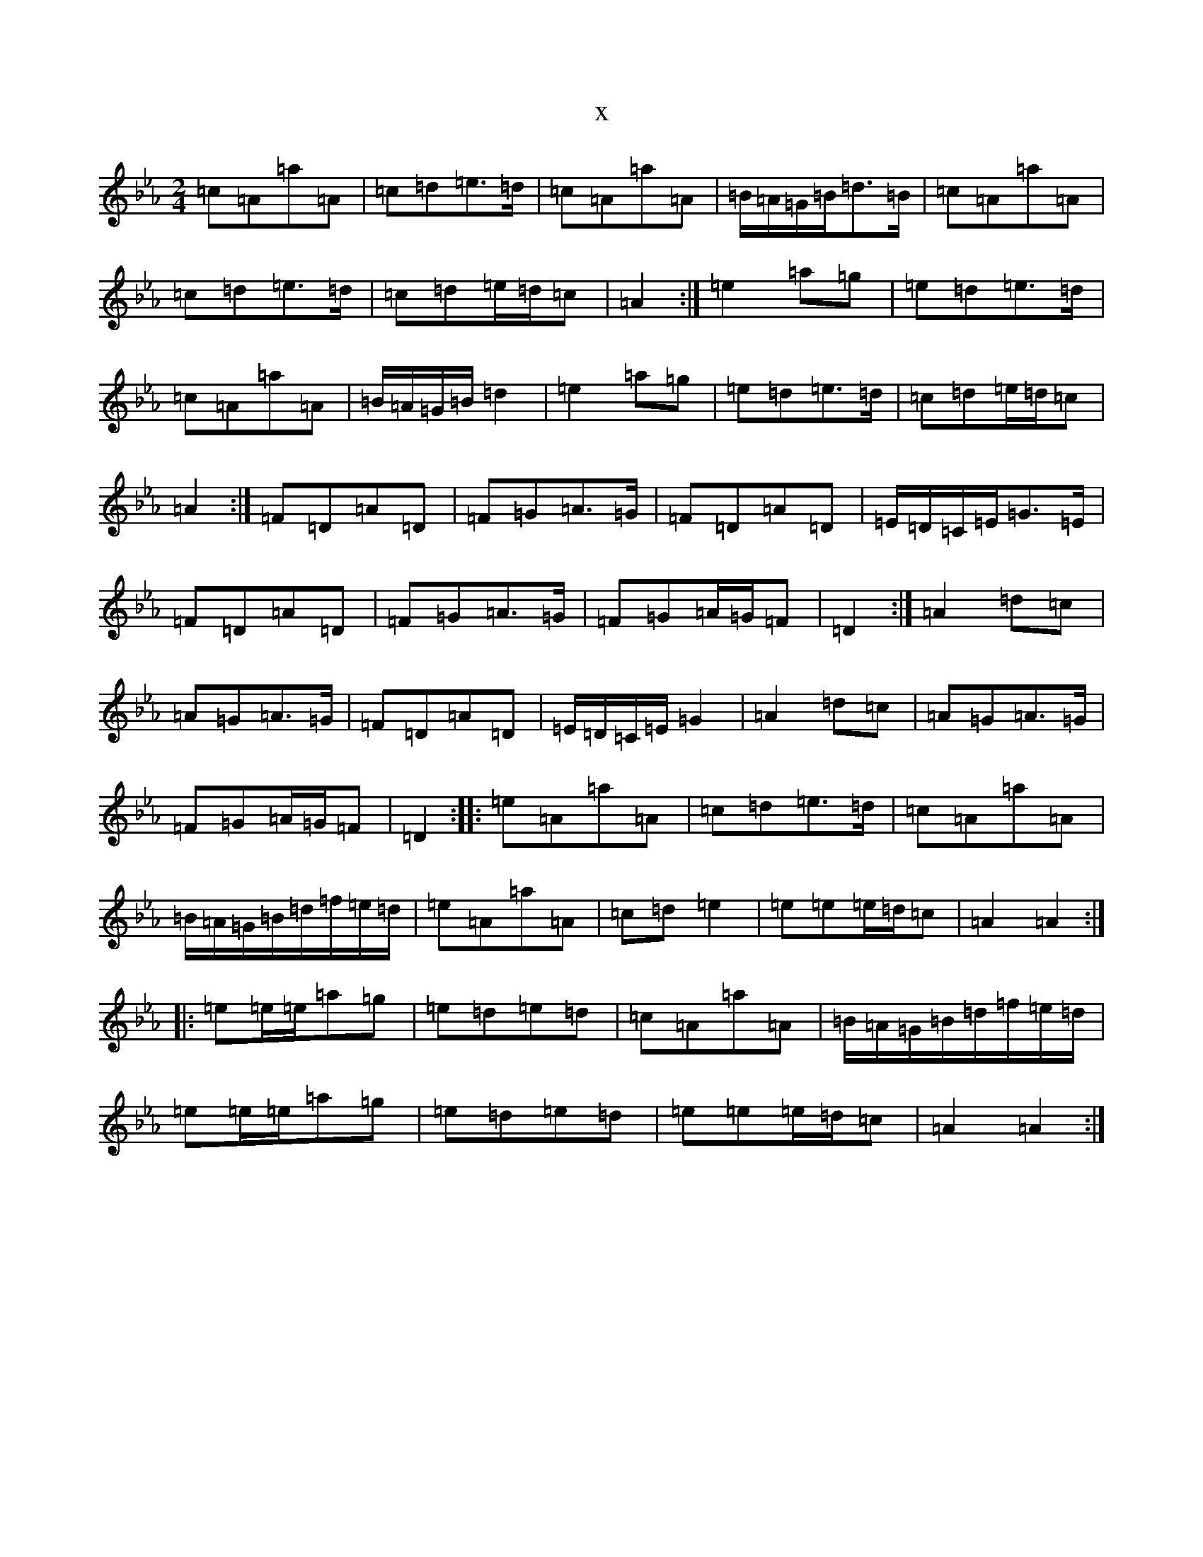 X:15761
T:x
L:1/8
M:2/4
K: C minor
=c=A=a=A|=c=d=e>=d|=c=A=a=A|=B/2=A/2=G/2=B/2=d>=B|=c=A=a=A|=c=d=e>=d|=c=d=e/2=d/2=c|=A2:|=e2=a=g|=e=d=e>=d|=c=A=a=A|=B/2=A/2=G/2=B/2=d2|=e2=a=g|=e=d=e>=d|=c=d=e/2=d/2=c|=A2:|=F=D=A=D|=F=G=A>=G|=F=D=A=D|=E/2=D/2=C/2=E/2=G>=E|=F=D=A=D|=F=G=A>=G|=F=G=A/2=G/2=F|=D2:|=A2=d=c|=A=G=A>=G|=F=D=A=D|=E/2=D/2=C/2=E/2=G2|=A2=d=c|=A=G=A>=G|=F=G=A/2=G/2=F|=D2:||:=e=A=a=A|=c=d=e>=d|=c=A=a=A|=B/2=A/2=G/2=B/2=d/2=f/2=e/2=d/2|=e=A=a=A|=c=d=e2|=e=e=e/2=d/2=c|=A2=A2:||:=e=e/2=e/2=a=g|=e=d=e=d|=c=A=a=A|=B/2=A/2=G/2=B/2=d/2=f/2=e/2=d/2|=e=e/2=e/2=a=g|=e=d=e=d|=e=e=e/2=d/2=c|=A2=A2:|